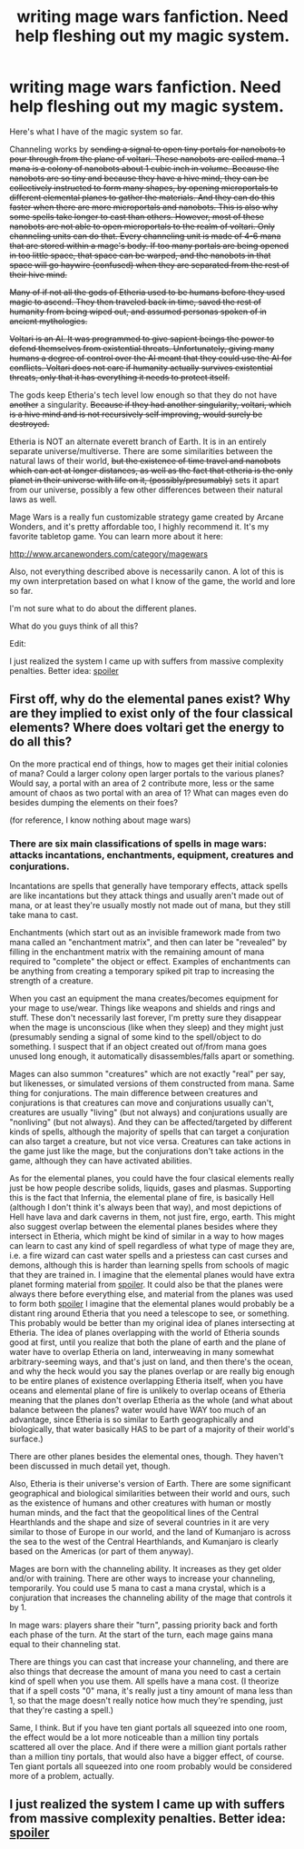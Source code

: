 #+TITLE: writing mage wars fanfiction. Need help fleshing out my magic system.

* writing mage wars fanfiction. Need help fleshing out my magic system.
:PROPERTIES:
:Author: Sailor_Vulcan
:Score: 1
:DateUnix: 1438005326.0
:DateShort: 2015-Jul-27
:END:
Here's what I have of the magic system so far.

Channeling works by +sending a signal to open tiny portals for nanobots to pour through from the plane of voltari. These nanobots are called mana. 1 mana is a colony of nanobots about 1 cubic inch in volume. Because the nanobots are so tiny and because they have a hive mind, they can be collectively instructed to form many shapes, by opening microportals to different elemental planes to gather the materials. And they can do this faster when there are more microportals and nanobots. This is also why some spells take longer to cast than others. However, most of these nanobots are not able to open microportals to the realm of voltari. Only channeling units can do that. Every channeling unit is made of 4-6 mana that are stored within a mage's body. If too many portals are being opened in too little space, that space can be warped, and the nanobots in that space will go haywire (confused) when they are separated from the rest of their hive mind.+

+Many of if not all the gods of Etheria used to be humans before they used magic to ascend. They then traveled back in time, saved the rest of humanity from being wiped out, and assumed personas spoken of in ancient mythologies.+

+Voltari is an AI. It was programmed to give sapient beings the power to defend themselves from existential threats. Unfortunately, giving many humans a degree of control over the AI meant that they could use the AI for conflicts. Voltari does not care if humanity actually survives existential threats, only that it has everything it needs to protect itself.+

The gods keep Etheria's tech level low enough so that they do not have +another+ a singularity. +Because if they had another singularity, voltari, which is a hive mind and is not recursively self improving, would surely be destroyed.+

Etheria is NOT an alternate everett branch of Earth. It is in an entirely separate universe/multiverse. There are some similarities between the natural laws of their world, +but the existence of time travel and nanobots which can act at longer distances, as well as the fact that etheria is the only planet in their universe with life on it, (possibly/presumably)+ sets it apart from our universe, possibly a few other differences between their natural laws as well.

Mage Wars is a really fun customizable strategy game created by Arcane Wonders, and it's pretty affordable too, I highly recommend it. It's my favorite tabletop game. You can learn more about it here:

[[http://www.arcanewonders.com/category/magewars]]

Also, not everything described above is necessarily canon. A lot of this is my own interpretation based on what I know of the game, the world and lore so far.

I'm not sure what to do about the different planes.

What do you guys think of all this?

Edit:

I just realized the system I came up with suffers from massive complexity penalties. Better idea: [[#s][spoiler]]


** First off, why do the elemental panes exist? Why are they implied to exist only of the four classical elements? Where does voltari get the energy to do all this?

On the more practical end of things, how to mages get their initial colonies of mana? Could a larger colony open larger portals to the various planes? Would say, a portal with an area of 2 contribute more, less or the same amount of chaos as two portal with an area of 1? What can mages even do besides dumping the elements on their foes?

(for reference, I know nothing about mage wars)
:PROPERTIES:
:Author: Igigigif
:Score: 1
:DateUnix: 1438033183.0
:DateShort: 2015-Jul-28
:END:

*** There are six main classifications of spells in mage wars: attacks incantations, enchantments, equipment, creatures and conjurations.

Incantations are spells that generally have temporary effects, attack spells are like incantations but they attack things and usually aren't made out of mana, or at least they're usually mostly not made out of mana, but they still take mana to cast.

Enchantments (which start out as an invisible framework made from two mana called an "enchantment matrix", and then can later be "revealed" by filling in the enchantment matrix with the remaining amount of mana required to "complete" the object or effect. Examples of enchantments can be anything from creating a temporary spiked pit trap to increasing the strength of a creature.

When you cast an equipment the mana creates/becomes equipment for your mage to use/wear. Things like weapons and shields and rings and stuff. These don't necessarily last forever, I'm pretty sure they disappear when the mage is unconscious (like when they sleep) and they might just (presumably sending a signal of some kind to the spell/object to do something. I suspect that if an object created out of/from mana goes unused long enough, it automatically disassembles/falls apart or something.

Mages can also summon "creatures" which are not exactly "real" per say, but likenesses, or simulated versions of them constructed from mana. Same thing for conjurations. The main difference between creatures and conjurations is that creatures can move and conjurations usually can't, creatures are usually "living" (but not always) and conjurations usually are "nonliving" (but not always). And they can be affected/targeted by different kinds of spells, although the majority of spells that can target a conjuration can also target a creature, but not vice versa. Creatures can take actions in the game just like the mage, but the conjurations don't take actions in the game, although they can have activated abilities.

As for the elemental planes, you could have the four clasical elements really just be how people describe solids, liquids, gases and plasmas. Supporting this is the fact that Infernia, the elemental plane of fire, is basically Hell (although I don't think it's always been that way), and most depictions of Hell have lava and dark caverns in them, not just fire, ergo, earth. This might also suggest overlap between the elemental planes besides where they intersect in Etheria, which might be kind of similar in a way to how mages can learn to cast any kind of spell regardless of what type of mage they are, i.e. a fire wizard can cast water spells and a priestess can cast curses and demons, although this is harder than learning spells from schools of magic that they are trained in. I imagine that the elemental planes would have extra planet forming material from [[#s][spoiler]]. It could also be that the planes were always there before everything else, and material from the planes was used to form both [[#s][spoiler]] I imagine that the elemental planes would probably be a distant ring around Etheria that you need a telescope to see, or something. This probably would be better than my original idea of planes intersecting at Etheria. The idea of planes overlapping with the world of Etheria sounds good at first, until you realize that both the plane of earth and the plane of water have to overlap Etheria on land, interweaving in many somewhat arbitrary-seeming ways, and that's just on land, and then there's the ocean, and why the heck would you say the planes overlap or are really big enough to be entire planes of existence overlapping Etheria itself, when you have oceans and elemental plane of fire is unlikely to overlap oceans of Etheria meaning that the planes don't overlap Etheria as the whole (and what about balance between the planes? water would have WAY too much of an advantage, since Etheria is so similar to Earth geographically and biologically, that water basically HAS to be part of a majority of their world's surface.)

There are other planes besides the elemental ones, though. They haven't been discussed in much detail yet, though.

Also, Etheria is their universe's version of Earth. There are some significant geographical and biological similarities between their world and ours, such as the existence of humans and other creatures with human or mostly human minds, and the fact that the geopolitical lines of the Central Hearthlands and the shape and size of several countries in it are very similar to those of Europe in our world, and the land of Kumanjaro is across the sea to the west of the Central Hearthlands, and Kumanjaro is clearly based on the Americas (or part of them anyway).

Mages are born with the channeling ability. It increases as they get older and/or with training. There are other ways to increase your channeling, temporarily. You could use 5 mana to cast a mana crystal, which is a conjuration that increases the channeling ability of the mage that controls it by 1.

In mage wars: players share their "turn", passing priority back and forth each phase of the turn. At the start of the turn, each mage gains mana equal to their channeling stat.

There are things you can cast that increase your channeling, and there are also things that decrease the amount of mana you need to cast a certain kind of spell when you use them. All spells have a mana cost. (I theorize that if a spell costs "0" mana, it's really just a tiny amount of mana less than 1, so that the mage doesn't really notice how much they're spending, just that they're casting a spell.)

Same, I think. But if you have ten giant portals all squeezed into one room, the effect would be a lot more noticeable than a million tiny portals scattered all over the place. And if there were a million giant portals rather than a million tiny portals, that would also have a bigger effect, of course. Ten giant portals all squeezed into one room probably would be considered more of a problem, actually.
:PROPERTIES:
:Author: Sailor_Vulcan
:Score: 1
:DateUnix: 1438040758.0
:DateShort: 2015-Jul-28
:END:


** I just realized the system I came up with suffers from massive complexity penalties. Better idea: [[#s][spoiler]]
:PROPERTIES:
:Author: Sailor_Vulcan
:Score: 1
:DateUnix: 1438381066.0
:DateShort: 2015-Aug-01
:END:
